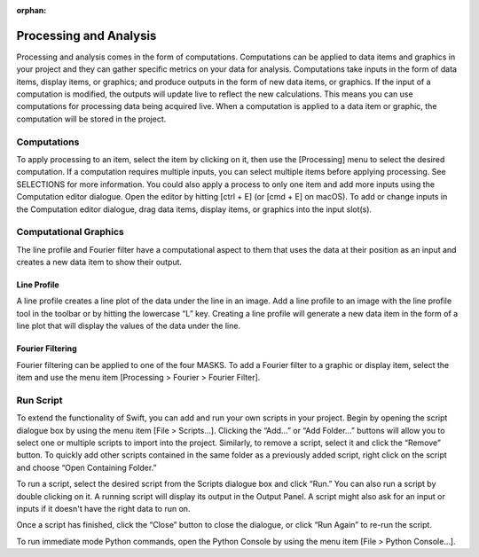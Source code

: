 :orphan:

.. _processing:

Processing and Analysis
=======================
Processing and analysis comes in the form of computations. Computations can be applied to data items and graphics in your project and they can gather specific metrics on your data for analysis. Computations take inputs in the form of data items, display items, or graphics; and produce outputs in the form of new data items, or graphics. If the input of a computation is modified, the outputs will update live to reflect the new calculations. This means you can use computations for processing data being acquired live. When a computation is applied to a data item or graphic, the computation will be stored in the project.

Computations
------------
To apply processing to an item, select the item by clicking on it, then use the [Processing] menu to select the desired computation. If a computation requires multiple inputs, you can select multiple items before applying processing. See SELECTIONS for more information. You could also apply a process to only one item and add more inputs using the Computation editor dialogue. Open the editor by hitting [ctrl + E] (or [cmd + E] on macOS). To add or change inputs in the Computation editor dialogue, drag data items, display items, or graphics into the input slot(s). 

Computational Graphics 
----------------------
The line profile and Fourier filter have a computational aspect to them that uses the data at their position as an input and creates a new data item to show their output.

Line Profile
++++++++++++
A line profile creates a line plot of the data under the line in an image. Add a line profile to an image with the line profile tool in the toolbar or by hitting the lowercase “L” key. Creating a line profile will generate a new data item in the form of a line plot that will display the values of the data under the line.

Fourier Filtering
+++++++++++++++++
Fourier filtering can be applied to one of the four MASKS. To add a Fourier filter to a graphic or display item, select the item and use the menu item [Processing > Fourier > Fourier Filter].

Run Script
----------
To extend the functionality of Swift, you can add and run your own scripts in your project. Begin by opening the script dialogue box by using the menu item [File > Scripts…]. Clicking the “Add…” or “Add Folder…” buttons will allow you to select one or multiple scripts to import into the project. Similarly, to remove a script, select it and click the “Remove” button. To quickly add other scripts contained in the same folder as a previously added script, right click on the script and choose “Open Containing Folder.” 

To run a script, select the desired script from the Scripts dialogue box and click “Run.” You can also run a script by double clicking on it. A running script will display its output in the Output Panel. A script might also ask for an input or inputs if it doesn't have the right data to run on.

Once a script has finished, click the “Close” button to close the dialogue, or click “Run Again” to re-run the script.

To run immediate mode Python commands, open the Python Console by using the menu item [File > Python Console…].

